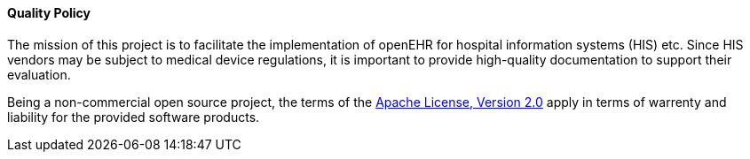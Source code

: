 ==== Quality Policy

The mission of this project is to facilitate the implementation of openEHR for hospital information systems (HIS) etc.
Since HIS vendors may be subject to medical device regulations, it is important to provide high-quality documentation to support their evaluation.

Being a non-commercial open source project, the terms of the https://www.apache.org/licenses/LICENSE-2.0[Apache License, Version 2.0] apply in terms of warrenty and liability for the provided software products.

